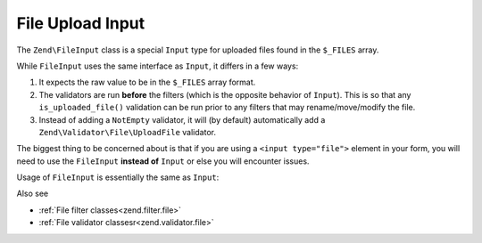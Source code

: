 .. _zend.input-filter.file-input:

File Upload Input
=================

The ``Zend\FileInput`` class is a special ``Input`` type for uploaded files found in the ``$_FILES`` array.

While ``FileInput`` uses the same interface as ``Input``, it differs in a few ways:

1. It expects the raw value to be in the ``$_FILES`` array format.
2. The validators are run **before** the filters (which is the opposite behavior of ``Input``).
   This is so that any ``is_uploaded_file()`` validation can be run prior to any filters that may
   rename/move/modify the file.
3. Instead of adding a ``NotEmpty`` validator, it will (by default) automatically add a
   ``Zend\Validator\File\UploadFile`` validator.

The biggest thing to be concerned about is that if you are using a ``<input type="file">`` element in your form,
you will need to use the ``FileInput`` **instead of** ``Input`` or else you will encounter issues.

Usage of ``FileInput`` is essentially the same as ``Input``:

.. code-block:: php
   :linenos:

   use Zend\Http\PhpEnvironment\Request;
   use Zend\Filter;
   use Zend\InputFilter\InputFilter;
   use Zend\InputFilter\Input;
   use Zend\InputFilter\FileInput;
   use Zend\Validator;

   // Description text input
   $description = new Input('description'); // Standard Input type
   $description->getFilterChain()           // Filters are run first w/ Input
               ->attach(new Filter\StringTrim());
   $description->getValidatorChain()        // Validators are run second w/ Input
               ->attach(new Validator\StringLength(array('max' => 140)));

   // File upload input
   $file = new FileInput('file');           // Special File Input type
   $file->getValidatorChain()               // Validators are run first w/ FileInput
        ->attach(new Validator\File\UploadFile());
   $file->getFilterChain()                  // Filters are run second w/ FileInput
        ->attach(new Filter\File\RenameUpload(array(
            'target'    => './data/tmpuploads/file',
            'randomize' => true,
        )));

   // Merge $_POST and $_FILES data together
   $request  = new Request();
   $postData = array_merge_recursive($request->getPost(), $request->getFiles());

   $inputFilter = new InputFilter();
   $inputFilter->add($description)
               ->add($file)
               ->setData($postData);

   if ($inputFilter->isValid()) {           // FileInput validators are run, but not the filters...
       echo "The form is valid\n";
       $data = $inputFilter->getValues();   // This is when the FileInput filters are run.
   } else {
       echo "The form is not valid\n";
       foreach ($inputFilter->getInvalidInput() as $error) {
           print_r ($error->getMessages());
       }
   }


Also see

- :ref:`File filter classes<zend.filter.file>`
- :ref:`File validator classesr<zend.validator.file>`

